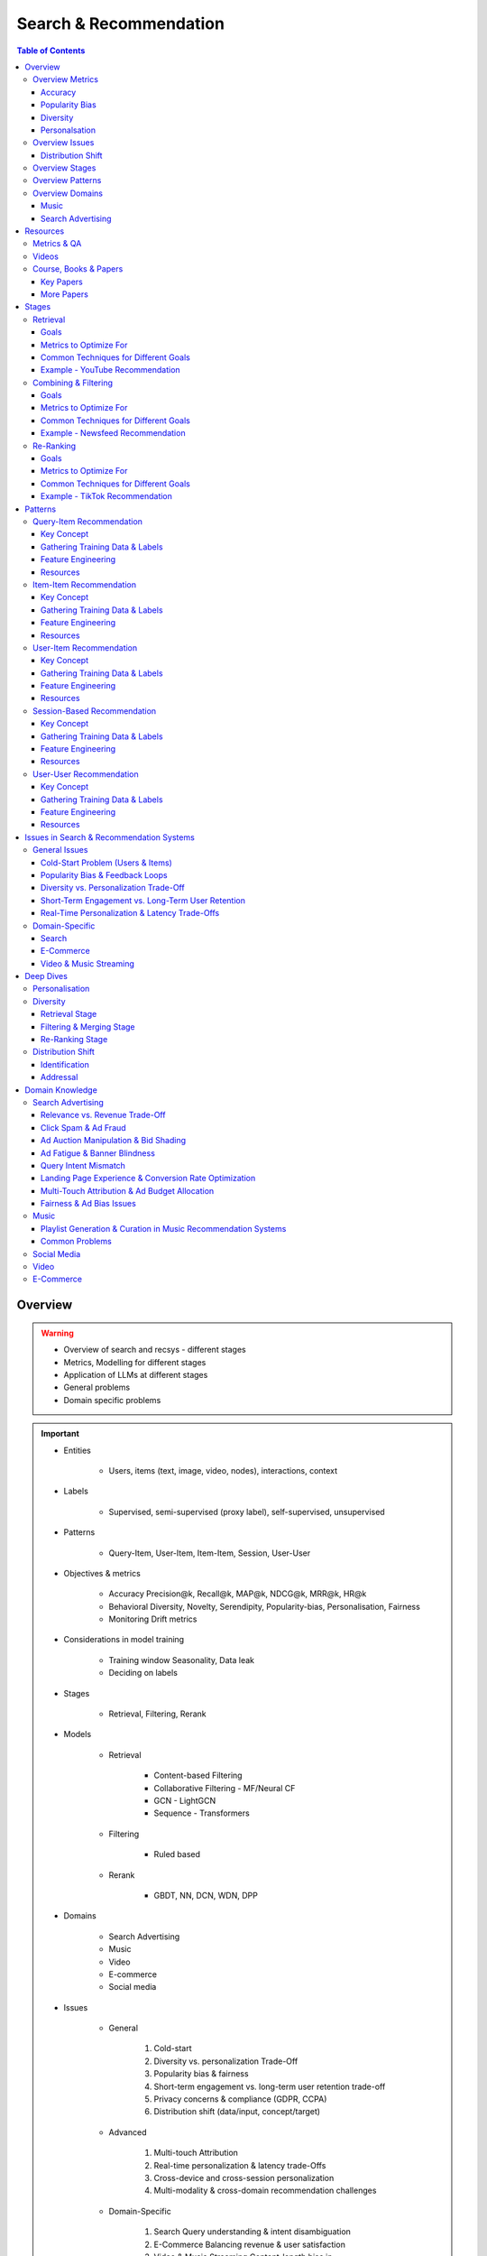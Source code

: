 ####################################################################################
Search & Recommendation
####################################################################################
.. contents:: Table of Contents
   :depth: 3
   :local:
   :backlinks: none

************************************************************************************
Overview
************************************************************************************
.. warning::

	* Overview of search and recsys - different stages
	* Metrics, Modelling for different stages
	* Application of LLMs at different stages
	* General problems
	* Domain specific problems

.. important::
	- Entities

		- Users, items (text, image, video, nodes), interactions, context
	- Labels

		- Supervised, semi-supervised (proxy label), self-supervised, unsupervised
	- Patterns

		- Query-Item, User-Item, Item-Item, Session, User-User
	- Objectives & metrics

		- Accuracy Precision@k, Recall@k, MAP@k, NDCG@k, MRR@k, HR@k
		- Behavioral Diversity, Novelty, Serendipity, Popularity-bias, Personalisation, Fairness
		- Monitoring Drift metrics
	- Considerations in model training

		- Training window Seasonality, Data leak
		- Deciding on labels
	- Stages

		- Retrieval, Filtering, Rerank
	- Models

		- Retrieval

			- Content-based Filtering
			- Collaborative Filtering - MF/Neural CF
			- GCN - LightGCN
			- Sequence - Transformers
		- Filtering

			- Ruled based
		- Rerank
		
			- GBDT, NN, DCN, WDN, DPP
	- Domains

		- Search Advertising
		- Music
		- Video
		- E-commerce
		- Social media
	- Issues

		- General

			#. Cold-start
			#. Diversity vs. personalization Trade-Off
			#. Popularity bias & fairness
			#. Short-term engagement vs. long-term user retention trade-off
			#. Privacy concerns & compliance (GDPR, CCPA)
			#. Distribution shift (data/input, concept/target)
		- Advanced

			#. Multi-touch Attribution
			#. Real-time personalization & latency trade-Offs
			#. Cross-device and cross-session personalization
			#. Multi-modality & cross-domain recommendation challenges
		- Domain-Specific

			#. Search Query understanding & intent disambiguation
			#. E-Commerce Balancing revenue & user satisfaction
			#. Video & Music Streaming Content-length bias in recommendations

Overview Metrics
====================================================================================
Accuracy
------------------------------------------------------------------------------------
.. csv-table::
	:header "Metric", "Full Name", "Formula", "Desc", "Drawback"
	:align center
	
		HR@k, Hit-rate at k, , ,
		Recall@k, Recall at k, , ,
		NDCG@k, Normalized Discounted Cumulative Gain at k, , ,

Popularity Bias
------------------------------------------------------------------------------------
.. note::
	* :math:`U` Set of all users
	* :math:`I` Set of all items
	* :math:`L_u` List of items (concatenated) impressed for user :math:`u`
	* :math:`L` All list of items (concatenated)

.. csv-table::
	:header "Metric", "Full Name", "Formula", "Note", "Drawback"
	:align center
	
		ARP, Average Recommendation Popularity, :math:`\frac{1}{|U|}\sum_{u\in U}\frac{\sum_{i\in L_u}\phi(i)}{|L_u|}`, Average CTR across users, Good (low) value doesn't indicate coverage
		Agg-Div, Aggregate Diversity, :math:`\frac{|\bigcup_{u\in U}L_u|}{|I|}`, Item Coverage, Doesn't detect skew in impression
		Gini, Gini Index, :math:`1-\frac{1}{|I|-1}\sum_{k}^{|I|}(2k-|I|-1)p(i_k|L)`, :math:`p(i_k|L)` how many times :math:`i_k` occured in `L`, Ignores user preference
		UDP, User Popularity Deviation, , ,

Diversity
------------------------------------------------------------------------------------
Personalsation
------------------------------------------------------------------------------------
Overview Issues
====================================================================================
Distribution Shift
------------------------------------------------------------------------------------
.. csv-table::
	:header "Problem", "How to Detect", "How to Fix", "Trade-Offs"
	:align center 

		Model Degradation, Performance drop (CTR; engagement), Frequent model retraining, Computationally expensive
		Popularity Mismatch, PSI; JSD; embeddings drift, Adaptive reweighting of historical data, Hard to balance long vs. short-term relevance
		Bias Reinforcement, Disparity in exposure metrics, Fairness-aware ranking, May hurt engagement
		Cold-Start for New Trends, Increase in unseen queries, Session-based personalization, Requires fast inference
		Intent Drift in Search, Increase in irrelevant search rankings, Online learning models, Real-time training is costly

Overview Stages
====================================================================================
.. csv-table::
	:header "Stage", "Goals", "Key Metrics", "Common Techniques"
	:align center

		Retrieval, Fetch diverse candidates from multiple sources, Recall@K; Coverage; Latency, Multi-tower models; ANN; User embeddings
		Combining & Filtering, Merge candidates; remove duplicates; apply business rules, Diversity; Precision@K; Fairness, Weighted merging; Min-hashing; Rule-based filtering
		Re-Ranking, Optimize order of recommendations for engagement, CTR; NDCG; Exploration Ratio, Neural Rankers; Bandits; DPP for diversity

Overview Patterns
====================================================================================
.. csv-table::
	:header "Pattern", "Traditional Approach", "LLM Augmentations"
	:align center

		Query-Item, BM25; TF-IDF; Neural Ranking, LLM-based reranking; Query expansion
		Item-Item, Co-occurrence; Similarity Matching, Semantic matching; Multimodal embeddings
		User-Item, CF; Content-Based; Deep Learning, Personalized generation; Zero-shot preferences
		Session-Based, Sequential Models; Transformers, Few-shot reasoning; Context-aware personalization
		User-User, Graph-Based; Link Prediction, Profile-text analysis; Social graph augmentation

Overview Domains
====================================================================================
#. E-commerce (Amazon, Alibaba)
#. Music (Spotify)
#. Image (Instagram)
#. Video (Netflix, Firestick, YouTube)
#. Voice (Alexa)
#. Short-video (Tiktok)
#. Food (DoorDash, UberEats)
#. Travel (AirBnB)
#. Social (Facebook, Twitter)
#. Search Advertising (Google, Bing)

Music
------------------------------------------------------------------------------------
.. csv-table::
	:header "Challenge", "Why Its Important", "Trade-Offs"
	:align center

		Personalization vs. Serendipity, Users want relevant music but also expect some new discoveries., Too much personalization  Feels repetitive. Too much exploration  Feels random.
		Repetition & Content Fatigue, Users get frustrated if the same songs appear too often., Strict anti-repetition  May exclude user favorites. Loose constraints  Risk of overplaying certain songs.
		Context & Mood Adaptation, Users listen to music differently based on mood; time; activity (workout; relaxation)., Explicit mood tagging is effective but requires manual input. Implicit context detection risks wrong assumptions.
		Balancing Popular & Niche Tracks, Highly popular songs dominate engagement; making it hard for lesser-known songs to gain exposure., Boosting niche tracks improves diversity; but may lower engagement metrics.
		Cold-Start for New Songs & Artists, Newly released songs struggle to get exposure due to lack of engagement signals., Over-boosting new music can lead to reduced user satisfaction.
		Playlist Length & Engagement Optimization, Users may not finish long playlists; leading to low engagement metrics., Shorter playlists increase completion rate; but longer ones improve session duration.

Search Advertising
------------------------------------------------------------------------------------
.. csv-table::
	:header "Issue", "Why It Matters", "Strategic Fixes", "Trade-Offs"
	:align center

		Relevance vs. Revenue, Showing high-bid but low-relevance ads hurts trust, Hybrid ranking (bid + quality), Too much relevance filtering lowers revenue
		Click Fraud & Ad Spam, Inflated clicks drain budgets, ML-based fraud detection, False positives can hurt advertisers
		Ad Auction Manipulation, AI-driven bid shading exploits system, Second-price auctions, Reduced ad revenue
		Ad Fatigue & Banner Blindness, Users ignore repetitive ads, Adaptive ad rotation, Frequent ad refreshing increases costs
		Query Intent Mismatch, Poor ad matching frustrates users, BERT-based intent detection, Over-restricting ads lowers monetization
		Landing Page Experience, High bounce rate = low conversion, Quality Score rules, Strict rules limit advertiser flexibility
		Multi-Touch Attribution, Last-click attribution undervalues early ad exposures, Shapley-based attribution, More complexity; slower optimization
		Ad Bias & Fairness, Favoring large advertisers hurts competition, Fairness-aware bidding, Less revenue from high bidders

************************************************************************************
Resources
************************************************************************************
Metrics & QA
====================================================================================
.. important::

	* [evidentlyai.com] `10 metrics to evaluate recommender and ranking systems <https://www.evidentlyai.com/ranking-metrics/evaluating-recommender-systems>`_
	* [docs.evidentlyai.com] `Ranking metrics <https://docs.evidentlyai.com/reference/all-metrics/ranking-metrics>`_
	* [arize.com] `A Quick Survey of Drift Metrics <https://arize.com/blog-course/drift/>`_
	* [github.com] `50 Fundamental Recommendation Systems Interview Questions <https://github.com/Devinterview-io/recommendation-systems-interview-questions>`_
	* [devinterview.io] `50 Recommendation Systems interview questions <https://devinterview.io/questions/machine-learning-and-data-science/recommendation-systems-interview-questions/>`_

Videos
====================================================================================
- [youtube.com] `Stanford CS224W Machine Learning w/ Graphs I 2023 I GNNs for Recommender Systems <https://www.youtube.com/watch?v=OV2VUApLUio>`_
.. note::
	- Mapped as an edge prediction problem in a bipartite graph
	- Ranking

		- Metric Recall@k (non differentiable)
		- Other metrics HR@k, nDCG
		- Differentiable Discriminative loss - binary loss (similar to cross entropy), Bayesian prediction loss (BPR)
		- Issue with binary, BPR solves the ranking problem better
		- Trick to choose neg samples
		- Not suitable for ANN
	- Collaborative filtering

		- DNN to capture user item similarity with cosine or InfoNCE loss
		- ANN friendly
		- Doesn't consider longer than 1 hop in the bipartite graph
	- GCN

		- Smoothens the embeddings by GCN layer interactions using undirected edges to enforce similar user and similar item signals
		- Neural GCN or LightGCN
		- Application similar image recommendation in Pinterest
		- Issue doesn't have contextual awareness or session/temporal awareness

Course, Books & Papers
====================================================================================
Key Papers
------------------------------------------------------------------------------------
	- BOF = Bag of features
	- NG = N-Gram
	- CM = Causal Models (autoregressive)

.. csv-table::
	:header "Tag", "Title"
	:align center

		IR;Course;Stanford,`CS 276 / LING 286 Information Retrieval and Web Search <https://web.stanford.edu/class/cs276/>`_
		IR;Book,`Introduction to Information Retrieval <https://nlp.stanford.edu/IR-book/information-retrieval-book.html>`_
		RS;Retrieval;Survey,`A Comprehensive Survey on Retrieval Methods in Recommender Systems <https://arxiv.org/pdf/2407.21022>`_
		DL;RS;Survey,`Deep Learning based Recommender System A Survey and New Perspectives <https://arxiv.org/pdf/1707.07435>`_
		RS;Retrival,`Simple but Efficient A Multi-Scenario Nearline Retrieval Framework for Recommendation on Taobao <https://arxiv.org/pdf/2408.00247v1>`_
		Two Tower;MLP,`Neural Collaborative Filtering <https://arxiv.org/abs/1708.05031>`_
		Two Tower;BOF,`StarSpace Embed All The Things! <https://arxiv.org/abs/1709.03856>`_
		Two Tower;NG+BOF,`Embedding-based Retrieval in Facebook Search <https://arxiv.org/abs/2006.11632>`_
		GCN,`Graph Convolutional Neural Networks for Web-Scale Recommender Systems <https://arxiv.org/abs/1806.01973>`_
		GCN,`LightGCN - Simplifying and Powering Graph Convolution Network for Recommendation <https://arxiv.org/abs/2002.02126>`_
		CM;Session,`Transformers4Rec Bridging the Gap between NLP and Sequential / Session-Based Recommendation <https://scontent.fblr25-1.fna.fbcdn.net/v/t39.8562-6/243129449_615285476133189_8760410510155369283_n.pdf?_nc_cat=104&ccb=1-7&_nc_sid=b8d81d&_nc_ohc=WDJcULkgkY8Q7kNvgHspPmM&_nc_zt=14&_nc_ht=scontent.fblr25-1.fna&_nc_gid=A_fmEzCPOHil7q9dPSpYsHS&oh=00_AYDCkVOnyZufYEGHEQORBbfI-blNODNIrePL4TaB8p_82A&oe=67A8FEDE>`_	
		LLM,`Collaborative Large Language Model for Recommender Systems <https://arxiv.org/abs/2311.01343>`_
		LLM,`Recommendation as Instruction Following A Large Language Model Empowered Recommendation Approach <https://arxiv.org/abs/2305.07001>`_
		Diversity;DPP,`Improving the Diversity of Top-N Recommendation via Determinantal Point Process <https://arxiv.org/abs/1709.05135v1>`_
		Diversity;DPP,`Practical Diversified Recommendations on YouTube with Determinantal Point Processes <https://jgillenw.com/cikm2018.pdf>`_
		Diversity;DPP,`Fast Greedy MAP Inference for Determinantal Point Process to Improve Recommendation Diversity <https://proceedings.neurips.cc/paper_files/paper/2018/file/dbbf603ff0e99629dda5d75b6f75f966-Paper.pdf>`_
		Diversity;Multi-Stage,`Representation Online Matters Practical End-to-End Diversification in Search and Recommender Systems <https://arxiv.org/pdf/2305.15534>`_
		Ranking;WDN,`Wide & Deep Learning for Recommender Systems <https://arxiv.org/abs/1606.07792>`_
		Ranking;DCN,`DCN V2 Improved Deep & Cross Network and Practical Lessons for Web-scale Learning to Rank Systems <https://arxiv.org/abs/2008.13535>`_
		Fairness,`Fairness in Ranking Part II Learning-to-Rank and Recommender Systems <https://dl.acm.org/doi/pdf/10.1145/3533380>`_
		Fairness,`Fairness Definitions Explained <https://fairware.cs.umass.edu/papers/Verma.pdf>`_

More Papers
------------------------------------------------------------------------------------
.. csv-table::
	:header "Year", "Title"
	:align center

		2001,Item-Based Collaborative Filtering Recommendation Algorithms – Sarwar et al.
		2003,Amazon.com Recommendations Item-to-Item Collaborative Filtering – Linden et al.
		2007,Link Prediction Approaches and Applications – Liben-Nowell et al.
		2008,An Introduction to Information Retrieval – Manning et al.
		2009,BM25 and Beyond – Robertson et al.
		2009,Matrix Factorization Techniques for Recommender Systems – Koren et al.
		2010,Who to Follow Recommending People in Social Networks – Twitter Research
		2014,DeepWalk Online Learning of Social Representations – Perozzi et al.
		2015,Learning Deep Representations for Content-Based Recommendation – Wang et al.
		2015,Netflix Recommendations Beyond the 5 Stars – Gomez-Uribe et al.
		2016,Deep Neural Networks for YouTube Recommendations – Covington et al.
		2016,Wide & Deep Learning for Recommender Systems – Cheng et al.
		2016,Session-Based Recommendations with Recurrent Neural Networks – Hidasi et al.
		2017,DeepRank A New Deep Architecture for Relevance Ranking in Information Retrieval – Pang et al.
		2017,Neural Collaborative Filtering – He et al.
		2017,A Guide to Neural Collaborative Filtering – He et al.
		2018,BERT Pre-training of Deep Bidirectional Transformers for Language Understanding – Devlin et al.
		2018,PinSage Graph Convolutional Neural Networks for Web-Scale Recommender Systems – Ying et al.
		2018,Neural Architecture for Session-Based Recommendations – Tang & Wang
		2018,SASRec Self-Attentive Sequential Recommendation – Kang & McAuley
		2018,Graph Convolutional Neural Networks for Web-Scale Recommender Systems – Ying et al.
		2019,Deep Learning Based Recommender System A Survey and New Perspectives – Zhang et al.
		2019,Session-Based Recommendation with Graph Neural Networks – Wu et al.
		2019,Next Item Recommendation with Self-Attention – Sun et al.
		2019,BERT4Rec Sequential Recommendation with Bidirectional Encoder Representations – Sun et al.
		2020,Dense Passage Retrieval for Open-Domain Question Answering – Karpukhin et al.
		2020,ColBERT Efficient and Effective Passage Search via Contextualized Late Interaction Over BERT – Khattab et al.
		2020,T5 for Information Retrieval – Nogueira et al.
		2021,CLIP Learning Transferable Visual Models from Natural Language Supervision – Radford et al.
		2021,Transformers4Rec Bridging the Gap Between NLP and Sequential Recommendation – De Souza et al.
		2021,Graph Neural Networks A Review of Methods and Applications – Wu et al.
		2021,Next-Item Prediction Using Pretrained Language Models – Sun et al.
		2022,Unified Vision-Language Pretraining for E-Commerce Recommendations – Wang et al.
		2022,Contextual Item Recommendation with Pretrained LLMs – Li et al.
		2023,InstructGPT for Information Retrieval – Ouyang et al.
		2023,GPT-4 for Web Search Augmentation – Bender et al.
		2023,CLIP-Recommend Multimodal Learning for E-Commerce Recommendations – Xu et al.
		2023,Semantic-Aware Item Matching with Large Language Models – Chen et al.
		2023,GPT4Rec A Generative Framework for Personalized Recommendation – Wang et al.
		2023,LLM-based Collaborative Filtering Enhancing Recommendations with Large Language Models – Liu et al.
		2023,LLM-Powered Dynamic Personalized Recommendations – Guo et al.
		2023,Real-Time Recommendation with Large Language Models – Zhang et al.
		2023,Graph Neural Networks Meet Large Language Models A Survey – Wu et al.
		2023,LLM-powered Social Graph Completion for Friend Recommendations – Huang et al.
		2023,LLM-Augmented Node Classification in Social Networks – Zhang et al.

************************************************************************************
Stages
************************************************************************************
A large-scale recommendation system consists of multiple stages designed to efficiently retrieve, filter, and rank items to maximize user engagement and satisfaction. The three primary stages are Retrieval, Combining & Filtering, and Re-Ranking. 

Retrieval 
====================================================================================
(Fetching an initial candidate pool from multiple sources) 

Goals 
------------------------------------------------------------------------------------
	- Reduce a large item pool (millions of candidates) to a manageable number (thousands). 
	- Retrieve diverse candidates from multiple sources that might be relevant to the user. 
	- Balance long-term preferences vs. short-term intent. 

Metrics to Optimize For 
------------------------------------------------------------------------------------
	- Recall@K – How many relevant items are in the top-K retrieved items? 
	- Coverage – Ensuring diversity by retrieving from multiple pools. 
	- Latency – Efficient retrieval in milliseconds at large scales. 

Common Techniques for Different Goals 
------------------------------------------------------------------------------------
.. csv-table::
	:header "Goal", "Techniques"
	:align center

		Heterogeneous Candidate Retrieval, Multi-tower models; Hybrid retrieval (Collaborative Filtering + Content-Based)
		Personalization, User embeddings (e.g.; Two-Tower models; Matrix Factorization)
		Exploration & Freshness, Real-time embeddings; Bandit-based exploration
		Scalability & Efficiency, Approximate Nearest Neighbors (ANN); FAISS; HNSW
		Cold-Start Handling, Content-based retrieval (TF-IDF; BERT); Popularity-based heuristics

Example - YouTube Recommendation 
------------------------------------------------------------------------------------
	- Candidate pools Watched videos, partially watched videos, topic-based videos, demographically popular videos, newly uploaded videos, videos from followed channels. 
	- Techniques used Two-Tower model for retrieval, Approximate Nearest Neighbors (ANN) for fast lookup. 

Combining & Filtering 
====================================================================================
(Merging retrieved candidates from different sources and removing low-quality items) 

Goals 
------------------------------------------------------------------------------------
	- Merge multiple retrieved pools and assign confidence scores to each source. 
	- Filter out irrelevant, duplicate, or low-quality candidates. 
	- Apply business rules (e.g., compliance filtering, removing expired content). 

Metrics to Optimize For 
------------------------------------------------------------------------------------
	- Diversity – Ensuring different content types are represented. 
	- Precision@K – How many retrieved items are actually relevant? 
	- Fairness & Representation – Avoiding over-exposure of popular items. 
	- Latency – Keeping the filtering process efficient. 

Common Techniques for Different Goals 
------------------------------------------------------------------------------------
.. csv-table::
	:header "Goal", "Techniques"
	:align center

		Merging Multiple Candidate Pools, Weighted aggregation based on confidence scores
		Duplicate Removal, Min-hashing; Jaccard similarity; clustering-based deduplication
		Quality Filtering, Heuristic filters; Rule-based filters; Adversarial detection
		Business Constraints, Compliance rules (e.g.; sensitive content removal); Content freshness checks
		Balancing Diversity, Re-weighting based on underrepresented categories
		Scaling Up, Streaming pipelines (Kafka; Flink); Pre-filtering with Bloom Filters

Example - Newsfeed Recommendation 
------------------------------------------------------------------------------------
	- Candidate sources Text posts, image posts, video posts. 
	- Filtering techniques Removing duplicate posts, blocking low-quality content, filtering based on engagement thresholds. 

Re-Ranking 
====================================================================================
(Final ranking of candidates based on personalization, diversity, and explore-exploit trade-offs) 

Goals 
------------------------------------------------------------------------------------
	- Optimize the order of candidates to maximize engagement. 
	- Balance personalization with exploration (ensuring new content gets surfaced). 
	- Ensure fairness and representation (avoid showing only highly popular items). 

Metrics to Optimize For 
------------------------------------------------------------------------------------
	- CTR (Click-Through Rate) – Measures immediate engagement. 
	- NDCG (Normalized Discounted Cumulative Gain) – Measures ranking quality. 
	- Exploration Ratio – Tracks new content shown to users. 
	- Long-Term Engagement – Measures retention and repeat interactions. 

Common Techniques for Different Goals 
------------------------------------------------------------------------------------
.. csv-table::
	:header "Goal", "Techniques"
	:align center

		Personalized Ranking, Neural Ranking Models (e.g.; DeepFM; Wide & Deep; Transformer-based rankers)
		Diversity Promotion, Determinantal Point Processes (DPP); Re-ranking by category
		Explore-Exploit Balance, Multi-Armed Bandits (Thompson Sampling; UCB); Randomized Ranking
		Handling Highly Popular Items, Popularity dampening; Re-ranking with popularity decay
		Fairness & Representation, Re-weighting models; Exposure-aware ranking
		Fast Re-Ranking, Tree-based models (GBDT); LightGBM; XGBoost

Example - TikTok Recommendation 
------------------------------------------------------------------------------------
	- Challenges Need to mix trending videos, personalized content, and fresh videos. 
	- Techniques used Transformer-based ranking, popularity dampening, diversity-based re-ranking. 

************************************************************************************
Patterns
************************************************************************************
Query-Item Recommendation 
====================================================================================
- Search systems
- text-to-item search
- image-to-item search
- query expansion techniques

Key Concept 
------------------------------------------------------------------------------------
- Query-item recommendation is the foundation of search systems, where a user provides a query (text, image, voice, etc.), and the system retrieves the most relevant items. Unlike standard recommendations, search is explicit—users express intent directly. 
- Common approaches

	- Lexical Matching (TF-IDF, BM25, keyword-based retrieval) 
	- Semantic Matching (Word embeddings, Transformer models like BERT, CLIP for vision-text matching) 
	- Hybrid Search (Combining lexical and semantic search, e.g., BM25 + embeddings) 
	- Learning-to-Rank (LTR) models optimizing ranking performance based on user interactions) 
	- Multimodal Search (Image-to-text retrieval, video search, voice search, etc.) 
- LLM Applications

	- LLMs enhance ranking via reranking models (ColBERT, T5-based retrieval). 
	- Can be used for query expansion, understanding user intent, and handling ambiguous queries. 
	- Example use case Google Search, AI-driven Q&A search (Perplexity AI). 

Gathering Training Data & Labels 
------------------------------------------------------------------------------------
#. Supervised Learning 

	- Label Binary (clicked vs. not clicked) or relevance score (explicit ratings, dwell time). 
	- Data sources Search logs, query-click data, user feedback (thumbs up/down). 
	- Challenges Noisy labels (e.g., clicks may not always indicate relevance). 
#. Semi-Supervised Learning 

	- Use query expansion techniques (e.g., weak supervision from similar queries). 
	- Leverage pseudo-labeling (e.g., use a weaker ranker to generate labels). 
#. Self-Supervised Learning 

	- Contrastive learning (e.g., train embeddings by pulling query and relevant items closer). 
	- Masked query prediction (e.g., predicting missing words in search queries). 

Feature Engineering 
------------------------------------------------------------------------------------
- Query Features Term frequency, query length, part-of-speech tagging. 
- Item Features Title, description, category, metadata, embeddings. 
- Interaction Features Click history, query-to-item dwell time, CTR. 
- Contextual Features Time of query, device type, user history. 
- Embedding-Based Features Pretrained word embeddings (Word2Vec, FastText, BERT embeddings). 

Resources
------------------------------------------------------------------------------------
#. Traditional Information Retrieval 

	- "An Introduction to Information Retrieval" – Manning et al. (2008) 
	- "BM25 and Beyond" – Robertson et al. (2009) 
#. Neural Ranking Models 

	- "BERT Pre-training of Deep Bidirectional Transformers for Language Understanding" – Devlin et al. (2018) 
	- "Dense Passage Retrieval for Open-Domain Question Answering" – Karpukhin et al. (2020) 
#. Multimodal & Deep Learning-Based Search 

	- "CLIP Learning Transferable Visual Models from Natural Language Supervision" – Radford et al. (2021) 
	- "DeepRank A New Deep Architecture for Relevance Ranking in Information Retrieval" – Pang et al. (2017) 
#. LLM-Based Search Ranking 

	- "ColBERT Efficient and Effective Passage Search via Contextualized Late Interaction Over BERT" – Khattab et al. (2020) 
	- "T5 for Information Retrieval" – Nogueira et al. (2020) 
#. LLM-Augmented Search 

	- "InstructGPT for Information Retrieval" – Ouyang et al. (2023) 
	- "GPT-4 for Web Search Augmentation" – Bender et al. (2023) 

Item-Item Recommendation 
====================================================================================
- Similar Products
- Related Videos
- "Customers Who Bought This Also Bought"

Key Concept 
------------------------------------------------------------------------------------
- Item-item recommendation focuses on suggesting similar items based on user interactions. This is widely used in e-commerce, streaming platforms, and content discovery systems. 

	- Typically modeled as an item simi-larity problem. 
	- Unlike user-item recommendation, the goal is to find related items rather than predicting a user’s preferences. 
- Common approaches

	- Item-Based Collaborative Filtering (Similarity between item interaction histories) 
	- Content-Based Filtering (Similarity using item attributes like text, image, category) 
	- Graph-Based Approaches (Item-item similarity using co-purchase graphs) 
	- Deep Learning Methods (Representation learning, embeddings) 
	- Hybrid Methods (Combining multiple approaches) 
- LLM Applications

	- LLMs improve semantic similarity scoring, identifying nuanced item relationships.
	- Multimodal LLMs (e.g., CLIP) combine text, images, and metadata to enhance recommendations.
	- Example use case E-commerce (Amazon's “similar items”), content platforms (Netflix’s related videos).

Gathering Training Data & Labels 
------------------------------------------------------------------------------------
#. Supervised Learning 

	- Label Binary (1 = two items are similar, 0 = not similar). 
	- Data sources Co-purchase data, co-click data, content similarity. 
	- Challenges Defining meaningful similarity when explicit labels don’t exist. 
#. Semi-Supervised Learning 

	- Clustering similar items based on embeddings or co-occurrence. 
	- Weak supervision from user-generated tags, reviews. 
#. Self-Supervised Learning 

	- Contrastive learning (e.g., learning embeddings by pushing dissimilar items apart). 
	- Masked item prediction (e.g., predicting missing related items in a session). 

Feature Engineering 
------------------------------------------------------------------------------------
- Item Features Category, brand, price, textual description, images. 
- Interaction Features Co-purchase counts, view sequences, co-engagement. 
- Graph Features Item co-occurrence in user sessions, citation networks. 
- Embedding-Based Features Learned latent item representations. 
- Contextual Features Time decay (trending vs. evergreen items).  

Resources
------------------------------------------------------------------------------------
#. Collaborative Filtering-Based Approaches 

	- "Item-Based Collaborative Filtering Recommendation Algorithms" – Sarwar et al. (2001) 
	- "Matrix Factorization Techniques for Recommender Systems" – Koren et al. (2009) 
#. Content-Based Approaches 

	- "Learning Deep Representations for Content-Based Recommendation" – Wang et al. (2015) 
	- "Deep Learning Based Recommender System A Survey and New Perspectives" – Zhang et al. (2019) 
#. Graph-Based & Hybrid Approaches 

	- "Amazon.com Recommendations Item-to-Item Collaborative Filtering" – Linden et al. (2003) 
	- "PinSage Graph Convolutional Neural Networks for Web-Scale Recommender Systems" – Ying et al. (2018) 
#. Multimodal LLMs for Recommendation 

	- "CLIP-Recommend Multimodal Learning for E-Commerce Recommendations" – Xu et al. (2023) 
	- "Unified Vision-Language Pretraining for E-Commerce Recommendations" – Wang et al. (2022) 
#. Semantic Similarity Using LLMs 

	- "Semantic-Aware Item Matching with Large Language Models" – Chen et al. (2023) 
	- "Contextual Item Recommendation with Pretrained LLMs" – Li et al. (2022) 

User-Item Recommendation 
====================================================================================
- Homepage recommendations
- product recommendations
- videos you might like, etc

Key Concept 
------------------------------------------------------------------------------------
- User-item recommendation focuses on predicting a user's preference for an item based on historical interactions. This can be framed as 

	- Explicit feedback (e.g., ratings, thumbs up/down) 
	- Implicit feedback (e.g., clicks, watch time, purchases) 
- Common approaches

	- Collaborative Filtering (CF) (Matrix Factorization, Neural CF) 
	- Content-Based Filtering (Feature-based models) 
	- Hybrid Models (Combining CF and content-based methods) 
	- Deep Learning Approaches (Neural networks, Transformers) 
- LLM Applications

	- LLMs enhance this by learning richer user and item embeddings, capturing nuanced interactions. 
	- LLMs can generate user preferences dynamically via zero-shot/few-shot learning, improving personalization. 
	- Example use case Personalized product descriptions, interactive recommendation assistants. 

Gathering Training Data & Labels 
------------------------------------------------------------------------------------
#. Supervised Learning 

	- Label binary (clicked/not clicked, purchased/not purchased) or continuous (watch time, rating). 
	- Data sources user interactions, purchase logs, watch history. 
	- Challenges Class imbalance (many more non-clicked items than clicked ones). 
#. Semi-Supervised Learning 

	- Use self-training (pseudo-labeling) to expand labeled data. 
	- Graph-based methods to propagate labels across similar users/items. 
#. Self-Supervised Learning 

	- Contrastive learning (e.g., SimCLR, BERT-style masked item prediction). 
	- Learning representations via session-based modeling (e.g., predicting the next item a user interacts with). 

Feature Engineering 
------------------------------------------------------------------------------------
- User Features Past interactions, demographics, engagement signals. 
- Item Features Category, text/image embeddings, historical engagement. 
- Cross Features User-item interactions (e.g., user’s affinity to a category). 
- Contextual Features Time of day, device, location. 
- Embedding-based Features Learned latent factors from models like Word2Vec for items/users. 

Resources
------------------------------------------------------------------------------------
#. Collaborative Filtering 

	- "Matrix Factorization Techniques for Recommender Systems" – Koren et al. (2009) 
	- "Neural Collaborative Filtering" – He et al. (2017) 
#. Deep Learning Approaches 

	- "Deep Neural Networks for YouTube Recommendations" – Covington et al. (2016) 
	- "Wide & Deep Learning for Recommender Systems" – Cheng et al. (2016) 
#. Hybrid and Production Systems 

	- "Netflix Recommendations Beyond the 5 Stars" – Gomez-Uribe et al. (2015) 
#. Transformer-Based RecSys 

	- "BERT4Rec Sequential Recommendation with Bidirectional Encoder Representations" – Sun et al. (2019) 
	- "SASRec Self-Attentive Sequential Recommendation" – Kang & McAuley (2018) 
#. LLM-powered Recommendation 

	- "GPT4Rec A Generative Framework for Personalized Recommendation" – Wang et al. (2023) 
	- "LLM-based Collaborative Filtering Enhancing Recommendations with Large Language Models" – Liu et al. (2023) 

Session-Based Recommendation 
====================================================================================
- Personalized recommendations based on recent user actions
- short-term intent modeling
- sequential recommendations

Key Concept 
------------------------------------------------------------------------------------
- Session-based recommendation focuses on predicting the next relevant item for a user based on their recent interactions, rather than long-term historical data. This is useful when 

	- Users don’t have extensive histories (e.g., guest users). 
	- Preferences shift dynamically (e.g., browsing sessions in e-commerce). 
	- Recent behavior is more indicative of intent than long-term history. 
- Common approaches

	- Rule-Based Methods (Most popular, trending, or recently viewed items) 
	- Markov Chains & Sequential Models (Predicting next item based on state transitions) 
	- Recurrent Neural Networks (RNNs, GRUs, LSTMs) (Capturing sequential dependencies) 
	- Graph-Based Approaches (Session-based Graph Neural Networks) 
	- Transformer-Based Models (Attention-based architectures for session modeling) 
- LLM Applications

	- Traditional methods use sequential models (RNNs, GRUs, Transformers) to predict next-item interactions. 
	- LLMs enhance session modeling by leveraging sequential reasoning and contextual awareness. 
	- Few-shot prompting allows LLMs to infer session preferences without explicit training. 
	- Example use case Dynamic content feeds (TikTok), real-time recommendations (Spotify session playlists). 

Gathering Training Data & Labels 
------------------------------------------------------------------------------------
#. Supervised Learning 

	- Label Next item in sequence (e.g., clicked/purchased item). 
	- Data sources User sessions, browsing logs, cart abandonment data. 
	- Challenges Short sessions make training harder; sparse interaction data. 
#. Semi-Supervised Learning 

	- Use self-supervised tasks like predicting masked interactions. 
	- Graph-based node propagation to learn session similarities. 
#. Self-Supervised Learning 

	- Contrastive learning (e.g., predict next item from different user sessions). 
	- Next-click prediction using masked sequence modeling (BERT-style). 

Feature Engineering 
------------------------------------------------------------------------------------
- Session Features Time spent, number of items viewed, recency of last interaction. 
- Item Features Product category, textual embeddings, popularity trends. 
- Sequence Features Click sequences, time gaps between interactions. 
- Contextual Features Device type, time of day, geographical location. 
- Embedding-Based Features Pretrained session embeddings (e.g., Word2Vec-like for items). 

Resources
------------------------------------------------------------------------------------
#. Traditional Approaches & Sequential Models 

	- "Session-Based Recommendations with Recurrent Neural Networks" – Hidasi et al. (2016) 
	- "Neural Architecture for Session-Based Recommendations" – Tang & Wang (2018) 
#. Graph-Based Methods 

	- "Session-Based Recommendation with Graph Neural Networks" – Wu et al. (2019) 
	- "Next Item Recommendation with Self-Attention" – Sun et al. (2019) 
#. Transformer-Based Methods 

	- "SASRec Self-Attentive Sequential Recommendation" – Kang & McAuley (2018) 
	- "BERT4Rec Sequential Recommendation with Bidirectional Encoder Representations" – Sun et al. (2019) 
#. LLM-Driven Dynamic Recommendation 

	- "LLM-Powered Dynamic Personalized Recommendations" – Guo et al. (2023) 
	- "Next-Item Prediction Using Pretrained Language Models" – Sun et al. (2021) 
	- "Real-Time Recommendation with Large Language Models" – Zhang et al. (2023) 

User-User Recommendation 
====================================================================================
- People You May Know
- Friend Suggestions
- Follower Recommendations

Key Concept 
------------------------------------------------------------------------------------
- User-user recommendation focuses on predicting connections between users based on their behavior, interests, or existing social networks.

	#. Typically modeled as a link prediction problem in graphs. 
	#. Used for social networks, professional connections, or matchmaking systems. 
- Common approaches

	#. Collaborative Filtering (User-Based CF) 
	#. Graph-Based Approaches (Graph Neural Networks, PageRank, Node2Vec, etc.) 
	#. Feature-Based Matching (Demographic and behavior similarity) 
	#. Hybrid Approaches (Graph + CF + Deep Learning) 
- LLM Applications

	- Typically modeled as a graph-based link prediction problem, where users are nodes. 
	- LLMs can enhance user similarity computations by processing richer profile texts (e.g., bios, chat history). 
	- Social connections can be inferred by analyzing natural language data, rather than relying solely on structural graph features. 
	- Example use case Professional networking (LinkedIn), AI-assisted friend suggestions. 

Gathering Training Data & Labels 
------------------------------------------------------------------------------------
#. Supervised Learning 

	- Label Binary (1 = connection exists, 0 = no connection). 
	- Data sources Friendship graphs, follow/unfollow actions, mutual interests. 
	- Challenges Highly imbalanced data (most user pairs are not connected). 

#. Semi-Supervised Learning 

	- Graph-based label propagation (e.g., predicting missing edges in a user graph). 
	- Use unlabeled users with weak supervision from social structures. 

#. Self-Supervised Learning 

	- Contrastive learning (e.g., learning embeddings where connected users are closer in vector space). 
	- Masked edge prediction (e.g., hide some connections and train the model to reconstruct them). 

Feature Engineering 
------------------------------------------------------------------------------------
- User Features Profile attributes (age, location, industry, interests). 
- Graph Features Common neighbors, Jaccard similarity, Adamic-Adar score. 
- Interaction Features Message frequency, engagement level. 
- Embedding-Based Features Node2Vec or GNN-based embeddings. 
- Contextual Features Activity time, shared communities.

Resources
------------------------------------------------------------------------------------
#. Collaborative Filtering-Based Approaches 

	- "Item-Based Collaborative Filtering Recommendation Algorithms" – Sarwar et al. (2001) 
	- "A Guide to Neural Collaborative Filtering" – He et al. (2017) 
#. Graph-Based Approaches 

	- "DeepWalk Online Learning of Social Representations" – Perozzi et al. (2014) 
	- "Graph Convolutional Neural Networks for Web-Scale Recommender Systems" – Ying et al. (2018) 
	- "Graph Neural Networks A Review of Methods and Applications" – Wu et al. (2021) 
#. Hybrid and Large-Scale User-User Recommendation 

	- "Link Prediction Approaches and Applications" – Liben-Nowell et al. (2007) 
	- "Who to Follow Recommending People in Social Networks" – Twitter Research (2010) 
#. Graph-Based LLMs 

	- "Graph Neural Networks Meet Large Language Models A Survey" – Wu et al. (2023) 
	- "LLM-powered Social Graph Completion for Friend Recommendations" – Huang et al. (2023) 
#. Hybrid Graph and LLMs 

	- "LLM-Augmented Node Classification in Social Networks" – Zhang et al. (2023) 
	- "Graph Convolutional Neural Networks for Web-Scale Recommender Systems" – Ying et al. (2018)  

************************************************************************************
Issues in Search & Recommendation Systems
************************************************************************************
General Issues
====================================================================================
Cold-Start Problem (Users & Items) 
------------------------------------------------------------------------------------
- Why It Matters 

	- New users No interaction history makes personalization difficult. 
	- New items Struggle to get exposure due to lack of engagement signals. 

- Strategic Solutions & Trade-Offs 

	- Content-Based Methods (Text embeddings, Image/Video features) → Good for new items, but lacks user personalization. 
	- Demographic-Based Recommendations (Cluster similar users) → Generalizes well but risks oversimplification. 
	- Randomized Exploration (Show new items randomly) → Increases fairness but can reduce CTR. 

- Domain-Specific Notes 

	- E-commerce (Amazon, Etsy) → Cold-start for new sellers & niche products. 
	- Video Streaming (Netflix, YouTube) → Cold-start for newly released content. 

Popularity Bias & Feedback Loops
------------------------------------------------------------------------------------
- Why It Matters 

	- Over-recommending already popular items creates a "rich-get-richer" effect affecting fairness, novelty.
	- Reinforces biases in user engagement, making it harder to surface niche or novel content.

- Common Approaches:
	- Changing objective

		- ReGularization (RG)

			- [depaul.edu] `Controlling Popularity Bias in Learning to Rank Recommendation <https://scds.cdm.depaul.edu/wp-content/uploads/2017/05/SOCRS_2017_paper_5.pdf>`_
			- Controls the ratio of popular and less popular items via a regularizer added to the objective function
			- Penalizes lists that contain only one group of items and hence attempting to reduce the concentration on popular items
		- Discrepancy Minimization (DM)

			- [cmu.edu] `Post Processing Recommender Systems for Diversity <https://www.contrib.andrew.cmu.edu/~ravi/kdd17.pdf>`_
			- Optimizes for aggregate diversity
			- Define a target distribution of item exposure as a constraint for the objective function
			- Goal is therefore to minimize the discrepancy of the recommendation frequency for each item and the target distribution
		- FA*IR (FS)

			- [arxiv.org] `FA*IR A Fair Top-k Ranking Algorithm <https://arxiv.org/abs/1706.06368>`_
			- Creates queues of protected (long-tail) and unprotected (head) items so that protected items get more exposure
		- Personalized Long-tail Promotion (XQ)

			- [arxiv.org] `Managing Popularity Bias in Recommender Systems with Personalized Re-ranking <https://arxiv.org/abs/1901.07555>`_
			- Query result diversification
			 -The objective for a final recommendation list is a balanced ratio of popular and less popular (long-tail) items.
		- Calibrated Popularity (CP)

			- [arxiv.org] `User-centered Evaluation of Popularity Bias in Recommender Systems - Abdollahpouri et. al <https://arxiv.org/pdf/2103.06364>`_
			- Takes user's affinity towards popular, diverse and niche contents into account
	- Randomisation

		- Contextual Bandits
	- Position debiasing
- Domain-Specific Notes:

	- Social Media (TikTok, Twitter, Facebook) Celebrity overexposure (e.g., verified users dominating feeds). 
	- News Aggregators (Google News, Apple News) Same sources getting recommended (e.g., mainstream news over independent journalism). 

Diversity vs. Personalization Trade-Off 
------------------------------------------------------------------------------------
- Resources:

	- [engineering.fb.com] `On the value of diversified recommendations <https://engineering.fb.com/2020/12/17/ml-applications/diversified-recommendations/>`_
- Why It Matters:

	- Highly personalized feeds reinforce user preferences, limiting exposure to new content.
	- Leads to boredom of users in long-term which might reduce retention rate.
	- Users may get stuck in content silos (e.g., political polarization, filter bubbles).

- Understanding the issue:
	
	- Theoretical framework
	
		- Personalization
			- Polya process
			- self reinforcement
			- pros short term gains
			- cons leads to boredom and retention
		- Balancing
			- balancing process
			- Negative reinforcement
			- Pros doesn't lead to boredom
			- Cons affects short term gains
	- Complexities in real world personal preferences

		- Multidimensional (dark comedy = dark thriller + general comedy)
		- Soft (30% affinity towards comedy, 90% affinity towards sports)
		- Contextual (mood, time of day, current trends)
		- Dynamic (evolves over time)

- Heuristics on diversifying recommendation:

	- Author level diversity -> strafification -> pick candidates from different authors
	- Media type diversity -> applicable for multimedia platforms -> intermix modality
	- Semantic diversity -> content understanding system -> classify user's affinity to topics -> sample across topics
	- Explore similar semantic nodes -> knowledge tree/graph

		- Explore parents, siblings, children of topics
		- Explore long tail for niche topics
		- Explore items that covers multiple topics
	- Maintain separate pool for short-term and long-term preferences
	- Utilize explore-exploit framework -> eps-greedy, ucb, thompson sampling
	- Prioritize behavioural metrics as much as accuracy metrics
	- Priotitize explicit negative feedbacks from users

- Strategic Solutions & Trade-Offs 

	- Diversity-Promoting Re-Ranking (DPP, Exploration Buffers) -> Reduces filter bubbles but may decrease engagement. 
	- Diversity-Constrained Search (Re-weighting ranking models) -> Promotes varied content but risks reducing precision. 
	- Hybrid User-Item Graphs (Graph Neural Networks for diversification) -> Balances exploration but requires expensive training. 

- Domain-Specific Notes 

	- Social Media (Facebook, Twitter, YouTube) -> Political echo chambers & misinformation bubbles. 
	- E-commerce (Amazon, Etsy, Zalando) -> Users seeing only one type of product repeatedly.

Short-Term Engagement vs. Long-Term User Retention 
------------------------------------------------------------------------------------
- Why It Matters 

	- Systems often optimize for immediate engagement (CTR, watch time, purchases), which can lead to addictive behaviors or content fatigue.
	- Over-exploitation of "sticky content" (clickbait, sensationalism, autoplay loops) may reduce long-term satisfaction.

- Strategic Solutions & Trade-Offs:

	- Multi-Objective Optimization (CTR + Long-Term Retention) -> Complex to balance but essential for sustainability.
	- Delayed Reward Models (Reinforcement Learning) -> Great for long-term user retention but slow learning process.
	- Personalization Decay (Balancing Freshness vs. Relevance) -> Introduces diverse content but can feel random to users.

- Domain-Specific Notes:

	- YouTube, TikTok, Instagram -> Prioritizing sensational viral content over educational material.
	- E-Commerce (Amazon, Alibaba) -> Short-term discounts vs. long-term brand loyalty.

Real-Time Personalization & Latency Trade-Offs 
------------------------------------------------------------------------------------
- Why It Matters 

	- Personalized recommendations require real-time feature updates and low-latency inference. 
	- Search relevance depends on immediate context (e.g., location, time of day, trending topics). 

- Strategic Solutions & Trade-Offs 

	- Precomputed User Embeddings (FAISS, HNSW, Vector DBs) → Speeds up search but sacrifices personalization flexibility. 
	- Edge AI for On-Device Personalization → Reduces latency but increases computational costs. 
	- Session-Based Recommendation Models (Transformers for Session-Based Context) → Great for short-term personalization but expensive for large user bases. 

- Domain-Specific Notes 

	- E-Commerce (Amazon, Walmart, Shopee) → Latency constraints for "similar item" recommendations. 
	- Search Engines (Google, Bing, Baidu) → Needing real-time personalization without slowing down results. 

Domain-Specific
====================================================================================
Search
------------------------------------------------------------------------------------ 
- Query Understanding & Intent Disambiguation

	- Users enter ambiguous or vague queries, requiring intent inference. 
	- Example Searching for “apple” – Is it a fruit, a company, or a music service? 
	- Solutions & Trade-Offs 

		- LLM-Powered Query Rewriting (T5, GPT) → Improves relevance but risks over-modifying queries. 
		- Session-Aware Query Expansion → Helps disambiguation but increases computational cost. 

E-Commerce
------------------------------------------------------------------------------------
- Balancing Revenue & User Satisfaction 

	- Revenue-driven recommendations (sponsored ads, promoted products) vs. organic recommendations. 
	- Example Amazon mixing sponsored and personalized search results. 
	- Solutions & Trade-Offs 

		- Hybrid Models (Re-ranking with Fairness Constraints) → Balances organic vs. paid but hard to tune for revenue goals. 
		- Trust-Based Ranking (Reducing deceptive sellers, fake reviews) → Improves satisfaction but may lower short-term sales. 

Video & Music Streaming
------------------------------------------------------------------------------------
- Content-Length Bias in Recommendations 

	- Recommendation models often favor shorter videos (TikTok, YouTube Shorts) over long-form content. 
	- Example YouTube’s watch-time optimization may prioritize clickbaity short videos over educational content. 
	- Solutions & Trade-Offs 

		- Normalized Engagement Metrics (Watch Percentage vs. Watch Time) → Improves long-form content exposure but may reduce video diversity. 
		- Hybrid-Length Recommendations (Mixing Shorts & Full Videos) → Enhances variety but harder to rank effectively.

************************************************************************************
Deep Dives
************************************************************************************
Personalisation
====================================================================================

Diversity
====================================================================================
.. important::
	- Music & video platforms (Spotify, YouTube, TikTok) use DPP and Bandits to introduce diverse content.
	- E-commerce (Amazon, Etsy) balances popularity-based downsampling with weighted re-ranking.
	- Newsfeeds (Google News, Facebook, Twitter) use category-sensitive filtering to prevent echo chambers.

- Goal

	- improving user engagement
	- avoiding filter bubbles
	- preventing over-reliance on popular content.
- Metric

	- TODO

- LLMs for Diversity in Recommendations

	.. note::	
		- YouTube - Uses LLMs for multi-modal retrieval (text, video, audio). 
		- Spotify - Uses LLMs for playlist diversification and exploration-based re-ranking. 
		- Netflix - Uses GPT-like models for diverse genre-based recommendations. 
		- Google Search & News - Uses BERT-based fairness filters for diverse search results. 

- Technique Summary

	.. csv-table::
		:header "Technique", "Stage", "Pros", "Cons"
		:align center

			Multi-Pool Retrieval, Retrieval, High diversity; multiple candidate sources, Computationally expensive
			Popularity-Based Downsampling, Retrieval, Prevents over-recommendation of trending items, May reduce engagement
			Minimum-Item Representation Heuristics, Filtering, Ensures fairness across categories, Might reduce personalization
			Category-Sensitive Filtering, Filtering, Adapts to user preferences dynamically, High computation cost
			Determinantal Point Processes (DPP), Re-Ranking, Mathematical diversity control, Computationally expensive
			Re-Ranking with Diversity Constraints, Re-Ranking, Tunable for personalization vs. diversity, Requires careful tuning
			Multi-Armed Bandits, Re-Ranking, Balances personalization and exploration, Hard to tune in real-world scenarios

- LLMs for Diversity at Each Stage 

	.. csv-table::
		:header "Stage", "LLM Enhancements", "Pros", "Cons"
		:align center

			Retrieval, Query expansion; Multi-modal retrieval, Increases recall & heterogeneity, Higher latency; Loss of precision
			Filtering & Merging, Semantic deduplication; Bias correction, Prevents redundancy; Fairer recommendations, Computationally expensive
			Re-Ranking, Diversity-aware reranking; Counterfactuals, Balances personalization & exploration, Risk of over-exploration; Expensive inference

Retrieval Stage
------------------------------------------------------------------------------------
.. note::
	Goal Ensuring Diversity in Candidate Selection

Multi-Pool Retrieval (Heterogeneous Candidate Selection)
^^^^^^^^^^^^^^^^^^^^^^^^^^^^^^^^^^^^^^^^^^^^^^^^^^^^^^^^^^^^^^^^^^^^^^^^^^^^^^^^^^^^
	- Retrieves candidates from multiple independent sources (e.g., popularity-based pool, collaborative filtering pool, content-based retrieval).
	- Ensures that recommendations are not solely based on one dominant factor (e.g., trending items).

Pros:

	- Increases coverage by considering multiple types of items.
	- Helps balance long-term preferences vs. short-term interest.

Cons:

	- If not weighted properly, can introduce irrelevant or low-quality recommendations.
	- Computationally expensive when handling large numbers of pools.

Example:

	- YouTube retrieves candidates from watched videos, partially watched videos, new uploads, and popular in demographic to balance diversity.

Popularity-Based Downsampling
^^^^^^^^^^^^^^^^^^^^^^^^^^^^^^^^^^^^^^^^^^^^^^^^^^^^^^^^^^^^^^^^^^^^^^^^^^^^^^^^^^^^
	- Reduces the dominance of highly popular items in the candidate pool.
	- Ensures niche items have a fair chance of being retrieved.

Pros:

	- Prevents "rich-get-richer" feedback loops.
	- Encourages long-tail item discovery.

Cons:

	- Might hurt immediate engagement metrics (CTR, Watch Time).
	- New users may still prefer popular items over niche ones.

Example:

	- Spotifys Discover Weekly uses a mix of popular and long-tail recommendations to balance engagement and discovery.

LLMs for Diverse Candidate Selection 
^^^^^^^^^^^^^^^^^^^^^^^^^^^^^^^^^^^^^^^^^^^^^^^^^^^^^^^^^^^^^^^^^^^^^^^^^^^^^^^^^^^^
	#. Query Expansion for Better Recall 

		- LLMs generate query variations to retrieve diverse candidates beyond exact keyword matching. 
		- Example Instead of just retrieving laptops, LLMs expand queries to include notebooks, MacBooks, ultrabooks. 
		- Technique Use T5/BERT-based semantic expansion to increase retrieval diversity. 
	
	#. Multi-Modal Understanding for Heterogeneous Retrieval 

		- LLMs bridge different modalities (text, image, video) to retrieve richer candidate pools. 
		- Example In YouTube Recommendations, an LLM can link a users watched TED Talk to blog articles on the same topic. 
		- Technique Use CLIP (for text-image-video embeddings) to retrieve across modalities. 

	#. User Preference Understanding for Contextual Retrieval 

		- Instead of static retrieval models, LLMs generate dynamic search queries based on user conversation history. 
		- Example A user searching for travel backpacks may also receive recommendations for hiking gear if LLMs infer the intent. 
		- Technique Use GPT-like models to rewrite user queries dynamically based on session context. 

Pros 

	- Improves Recall - LLMs retrieve more diverse content that traditional CF models miss. 
	- Better Cold-Start Handling - Generates synthetic preferences for new users. 

Cons 

	- High Latency - Generating queries dynamically can be slower than precomputed embeddings. 
	- Loss of Precision - More diverse candidates mean a higher risk of retrieving irrelevant results. 

Filtering & Merging Stage
------------------------------------------------------------------------------------
.. note::
	Goal Balancing Diversity Before Re-Ranking

Minimum-Item Representation Heuristics
^^^^^^^^^^^^^^^^^^^^^^^^^^^^^^^^^^^^^^^^^^^^^^^^^^^^^^^^^^^^^^^^^^^^^^^^^^^^^^^^^^^^
	- Ensures that each category, genre, or provider has a minimum number of candidates before merging.
	- Helps prevent over-representation of any single category.

Pros:

	- Easy to implement with rule-based heuristics.
	- Ensures fairness in content exposure.

Cons:

	- Can sacrifice relevance by forcing underrepresented items.
	- Hard to scale for fine-grained personalization.

Example:

	- News Feeds (Facebook, Twitter, Google News) ensure a minimum number of international vs. local news, avoiding content silos.

Category-Sensitive Filtering
^^^^^^^^^^^^^^^^^^^^^^^^^^^^^^^^^^^^^^^^^^^^^^^^^^^^^^^^^^^^^^^^^^^^^^^^^^^^^^^^^^^^
	- Computes category entropy to measure diversity across different categories.
	- If a users recommendations lack category diversity, it enforces rebalancing by boosting underrepresented categories.

Pros:

	- Dynamically adapts to different users.
	- Can be optimized for long-term user retention.

Cons:

	- Requires real-time category tracking, which can be computationally expensive.
	- Poor tuning may result in irrelevant recommendations.

Example:

	- Netflix ensures that recommendations contain a mix of different genres rather than overloading one.

LLMs for Diversity-Aware Candidate Selection 
^^^^^^^^^^^^^^^^^^^^^^^^^^^^^^^^^^^^^^^^^^^^^^^^^^^^^^^^^^^^^^^^^^^^^^^^^^^^^^^^^^^^
	#. Semantic Deduplication & Cluster Merging 

		- LLMs identify semantically similar items (even if they differ in wording) to prevent redundancy. 
		- Example In news recommendations, LLMs group articles covering the same event to avoid repetition. 
		- Technique Use sentence embeddings (SBERT) to cluster semantically duplicate items. 

	#. Bias & Fairness Control 

		- LLMs detect biased patterns (e.g., over-representing a certain demographic) and adjust recommendations accordingly. 
		- Example A job recommendation system might over-recommend tech jobs to menLLMs can balance exposure. 
		- Technique Use LLM-based fairness models (e.g., DebiasBERT) to adjust recommendations. 

	#. Context-Aware Filtering 

		- LLMs generate filtering rules on-the-fly based on user profile, session history, or external trends. 
		- Example If a user browses vegetarian recipes, LLMs downrank meat-based recipes dynamically. 
		- Technique Use GPT-powered filtering prompts to dynamically adjust content selection. 

Pros 

	- Prevents Repetitive Recommendations - Ensures users dont see redundant items. 
	- Improves Fairness & Representation - Adjusts for bias in candidate selection. 

Cons 

	- Computationally Expensive - Filtering millions of candidates using LLMs can increase inference costs. 
	- Difficult to Fine-Tune - Over-filtering may hide relevant recommendations. 

Re-Ranking Stage
------------------------------------------------------------------------------------
.. note::
	Goal Final Diversity Adjustments

Determinantal Point Processes (DPP)
^^^^^^^^^^^^^^^^^^^^^^^^^^^^^^^^^^^^^^^^^^^^^^^^^^^^^^^^^^^^^^^^^^^^^^^^^^^^^^^^^^^^
	- Uses probabilistic modeling to diversify ranked lists.
	- Given a candidate set, DPP selects a subset that maximizes diversity while maintaining relevance.
	- Works by modeling similarity between items and ensuring that similar items are not ranked too closely together.

Pros:

	- Mathematically principled and ensures diversity without arbitrary rules.
	- Used successfully in Spotify and Amazon for playlist & product recommendations.

Cons:

	- Computationally expensive, especially in large-scale deployments.
	- Needs proper similarity functions to be effective.

Example:

	- Spotify Playlist Generation - Ensures a playlist has a variety of artists and genres instead of only one type of song.

Re-Ranking with Diversity Constraints
^^^^^^^^^^^^^^^^^^^^^^^^^^^^^^^^^^^^^^^^^^^^^^^^^^^^^^^^^^^^^^^^^^^^^^^^^^^^^^^^^^^^
	- Uses weighted re-ranking algorithms that explicitly penalize redundant recommendations.
	- Can be tuned to balance diversity vs. personalization dynamically.

Pros:

	- Adjustable trade-off between diversity and user preferences.
	- Works well for personalized recommendations.

Cons:

	- Needs constant tuning to find the right balance.
	- If misconfigured, can make recommendations feel random or irrelevant.

Example:

	- YouTubes Ranking Model applies re-ranking constraints to prevent over-recommendation of a single creator in a session.

Multi-Armed Bandits for Explore-Exploit
^^^^^^^^^^^^^^^^^^^^^^^^^^^^^^^^^^^^^^^^^^^^^^^^^^^^^^^^^^^^^^^^^^^^^^^^^^^^^^^^^^^^
	- Balances exploitation (showing relevant, known content) with exploration (introducing new, diverse content).
	- Upper Confidence Bound (UCB), Thompson Sampling are commonly used bandit techniques.

Pros:

	- Encourages personalized discovery while ensuring exploration.
	- Automatically adapts over time.

Cons:

	- Hard to tune exploration parameters in production settings.
	- May result in temporary engagement drops during exploration phases.

Example:

	- TikToks For You Page mixes known preferences with new content using bandit-based ranking.

LLMs for Diversity-Aware Ranking 
^^^^^^^^^^^^^^^^^^^^^^^^^^^^^^^^^^^^^^^^^^^^^^^^^^^^^^^^^^^^^^^^^^^^^^^^^^^^^^^^^^^^
	#. Diversity-Aware Ranking Models 

		- LLMs act as personalization-aware rerankers, balancing relevance with diversity dynamically. 
		- Example Instead of showing only Marvel movies to a fan, LLMs inject DC movies or indie superhero films. 
		- Technique Use LLM-powered diversity re-ranking prompts in post-processing. 

	#. Personalized Exploration vs. Exploitation 

		- LLMs simulate user preferences in real-time and adjust ranking to include more exploration. 
		- Example In TikTok, if a user likes cooking videos, LLMs inject some fitness or travel videos to encourage exploration. 
		- Technique Use GPT-powered bandit re-ranking for adaptive diversity balancing. 

	#. Diversity-Aware Re-Ranking via Counterfactual Predictions 

		- LLMs generate counterfactual recommendations to test how users might respond to different recommendation lists. 
		- Example Instead of showing only trending news, LLMs inject underrepresented topics and measure user responses. 
		- Technique Use LLMs for offline counterfactual testing before deployment. 

Pros 

	- Balances Personalization & Diversity - Prevents filter bubbles. 
	- Improves Long-Term Engagement - Users are less likely to get bored. 

Cons 

	- Higher Inference Cost - Re-ranking every session in real-time increases server load. 
	- Risk of Over-Exploration - If diversity is forced, users may feel the system is less relevant.

Distribution Shift
====================================================================================
Identification
------------------------------------------------------------------------------------
Refer to Observability page

Addressal
------------------------------------------------------------------------------------
(A) Continuous Model Updating & Online Learning 

	- Solution Train fresh models on recent data to ensure up-to-date recommendations. 
	- Trade-Offs 

		- Frequent retraining is computationally expensive. 
		- Requires robust online learning pipelines (feature stores, incremental updates). 

Example 

	- Google Search updates its ranking models regularly to adapt to evolving search trends. 
	- Spotify retrains user embeddings frequently to reflect shifting music preferences. 

(B) Adaptive Sampling & Reweighting Older Data 

	- Solution Weight recent data more heavily while retaining historical knowledge for long-term trends. 
	- Trade-Offs 

		- Overweighting recent data may cause catastrophic forgetting of long-term preferences. 
		- Requires tuning of decay rates (e.g., exponential decay). 

Example 

	- E-Commerce platforms (Amazon, Walmart) use time-decayed embeddings to keep recommendations fresh. 

(C) Real-Time Personalization Using Session-Based Models 

	- Solution Use short-term session-based models (Transformers, RNNs) that adapt to recent interactions. 
	- Trade-Offs 

		- Session models work well short-term but lack long-term personalization. 
		- Requires fast inference pipelines (low latency). 

Example 

	- TikToks recommender adapts within a session, adjusting based on user behavior in real-time. 

(D) Reinforcement Learning for Adaptive Ranking 

	- Solution Use reinforcement learning (RL) models to dynamically adapt rankings based on user feedback. 
	- Trade-Offs 

		- RL models require a lot of data to converge. 
		- Training RL models online is computationally expensive. 

Example 

	- YouTubes ranking system adapts via reinforcement learning to balance freshness & engagement. 

(E) Hybrid Ensembles (Mixing Old & New Models) 

	- Solution Use an ensemble of multiple models trained on different time periods, allowing a blend of fresh & historical preferences. 
	- Trade-Offs 

		- Combining models increases complexity. 
		- Requires ensemble weighting tuning to balance long-term vs. short-term data. 

Example 

		- Netflix blends long-term preference models with session-based recommendations. 

************************************************************************************
Domain Knowledge
************************************************************************************
Search Advertising
====================================================================================
Relevance vs. Revenue Trade-Off
------------------------------------------------------------------------------------
Why It Matters 

	- Advertisers bid for visibility, but their ads may not always be relevant to the user's query. 
	- If high-bid but low-relevance ads are shown, users may lose trust in the search engine. 

Strategic Solutions & Trade-Offs 

	- Quality Score (Google Ads' Approach)  Ranks ads based on a combination of CTR, relevance, and landing page experience, not just bid amount. 
	- Hybrid Ranking Model (Revenue + User Engagement)  Balances ad revenue vs. user satisfaction. 

Trade-Offs 

	- Prioritizing high-relevance, low-bid ads reduces short-term revenue. 
	- Prioritizing high-bid, low-relevance ads hurts user trust & long-term retention. 

Click Spam & Ad Fraud
------------------------------------------------------------------------------------
Why It Matters 

	- Bots & malicious actors inflate clicks to waste competitor ad budgets (click fraud). 
	- Some advertisers run low-quality, misleading ads to generate fake engagement. 

Strategic Solutions & Trade-Offs 

	- Click Fraud Detection (Googles Invalid Click Detection)  Uses IP tracking, anomaly detection, and ML models to filter fraudulent clicks. 
	- Post-Click Analysis (User Behavior Analysis)  Detects bots based on engagement (bounce rate, session length, interactions). 

Trade-Offs 

	- False Positives  May block legitimate traffic, harming advertisers. 
	- False Negatives  Fraudulent clicks still get monetized, increasing costs for real advertisers. 

Ad Auction Manipulation & Bid Shading
------------------------------------------------------------------------------------
Why It Matters 

	- Sophisticated advertisers use AI-driven bidding strategies to game real-time auctions. 
	- Bid shading techniques lower ad costs while maintaining high visibility. 

Strategic Solutions & Trade-Offs 

	- Second-Price Auctions (Vickrey Auctions)  Advertisers only pay the second-highest bid price, reducing manipulation. 
	- Multi-Objective Bidding Models  Balances advertiser cost efficiency and search engine revenue. 

Trade-Offs 

	- Too much bid control reduces revenue  Search engines may earn less per click. 
	- Aggressive bid adjustments can reduce advertiser trust  If advertisers feel theyre losing transparency, they may pull budgets. 

Ad Fatigue & Banner Blindness
------------------------------------------------------------------------------------
Why It Matters 

	- Users ignore repetitive ads after multiple exposures, reducing CTR over time. 
	- If ads look too much like organic results, users may feel deceived. 

Strategic Solutions & Trade-Offs 

	- Adaptive Ad Rotation (Google Ads Optimize for Best Performing Mode)  Dynamically swaps low-performing ads with higher-engagement creatives. 
	- Ad Labeling Transparency  Clearer Sponsored tags improve user trust but reduce click rates. 

Trade-Offs 

	- Refreshing ads too frequently raises advertiser costs. 
	- Too much ad transparency leads to lower revenue per impression. 

Query Intent Mismatch
------------------------------------------------------------------------------------
Why It Matters 

	- Search queries are often ambiguous, and poor ad matching leads to bad user experience. 
	- Example Searching for Apple  Should the search engine show Apple iPhones (commercial intent) or apple fruit (informational intent)? 

Strategic Solutions & Trade-Offs 

	- Intent Classification Models (BERT, T5-based Models)  Classify queries into commercial vs. informational intent. 
	- Negative Keyword Targeting (Google Ads' Negative Keywords)  Advertisers block unrelated queries from triggering their ads. 

Trade-Offs 

	- Restricting ads based on intent can lower revenue. 
	- Allowing broad ad targeting risks user dissatisfaction. 

Landing Page Experience & Conversion Rate Optimization
------------------------------------------------------------------------------------
Why It Matters 

	- Even if an ad gets high CTR, if the landing page is misleading or slow, users bounce without converting. 
	- Google penalizes low-quality landing pages via Quality Score reductions. 

Strategic Solutions & Trade-Offs 

	- Landing Page Quality Audits (Googles Ad Quality Guidelines)  Checks for page speed, relevance, mobile-friendliness. 
	- Post-Click Engagement Monitoring  Uses bounce rate, time-on-site, conversion tracking to refine ranking. 

Trade-Offs 

	- Strict landing page rules limit advertiser flexibility. 
	- Relaxed rules allow low-quality ads, reducing long-term trust. 

Multi-Touch Attribution & Ad Budget Allocation
------------------------------------------------------------------------------------
Why It Matters 

	- Users may see an ad but not convert immediately  Traditional last-click attribution ignores earlier touchpoints. 
	- Advertisers struggle to allocate budgets across search, display, social, and video ads. 

Strategic Solutions & Trade-Offs 

	- Multi-Touch Attribution Models (Shapley Value, Markov Chains)  Assigns fair credit to different ad exposures. 
	- Cross-Channel Conversion Tracking  Tracks user journeys across search & display ads. 

Trade-Offs 

	- More complex attribution models require longer training times. 
	- Over-attributing upper-funnel ads can inflate costs without clear ROI. 

Fairness & Ad Bias Issues
------------------------------------------------------------------------------------
Why It Matters 

	- Some ad auctions are biased against small advertisers, favoring large ad budgets. 
	- Discriminatory ad targeting (e.g., gender/race bias in job/housing ads) can lead to regulatory penalties. 

Strategic Solutions & Trade-Offs 

	- Fairness-Constrained Bidding (Googles Fairness-Aware Ad Auctions)  Adjusts auction weights to prevent dominance by large advertisers. 
	- Bias Detection in Ad Targeting (Auditing Models for Discriminatory Targeting)  Ensures fair exposure of diverse ads. 

Trade-Offs 

	- Too much fairness correction may reduce revenue from high-bidding advertisers. 
	- Too little correction risks regulatory lawsuits (e.g., Facebooks 2019 lawsuit for discriminatory ad targeting). 

Music
====================================================================================
Playlist Generation & Curation in Music Recommendation Systems
------------------------------------------------------------------------------------
Types of Playlists & Their Challenges
^^^^^^^^^^^^^^^^^^^^^^^^^^^^^^^^^^^^^^^^^^^^^^^^^^^^^^^^^^^^^^^^^^^^^^^^^^^^^^^^^^^^
.. csv-table::
	:header "Playlist Type", "Example", "Key Challenges"
	:align center

		Personalized Playlists, Spotifys Discover Weekly; YouTube Musics Your Mix, Ensuring balance between familiar & new tracks.
		Mood/Activity-Based Playlists, Workout Mix; Chill Vibes; Focus Music, Detecting mood & intent dynamically.
		Trending & Algorithmic Playlists, Spotifys Top 50; Apple Musics Charts, Avoiding popularity bias while staying relevant.
		Collaborative & Social Playlists, Spotify Blend; Apple Musics Shared Playlists, Handling conflicting preferences in shared lists.
		Genre/Artist-Centric Playlists, Best of 90s Rock; Jazz Classics, Ensuring diversity within a theme.

Solutions to Key Playlist Challenges
^^^^^^^^^^^^^^^^^^^^^^^^^^^^^^^^^^^^^^^^^^^^^^^^^^^^^^^^^^^^^^^^^^^^^^^^^^^^^^^^^^^^
.. csv-table::
	:header "Challenge", "Solution", "Trade-Off"
	:align center

		Over-Personalization (Echo Chamber), Inject 5-20% exploration (Multi-Armed Bandits), Too much exploration may decrease CTR
		Repetition & Content Fatigue, Anti-repetition rules (e.g.; same song cannot appear in back-to-back sessions), May prevent users from hearing favorite tracks
		Cold-Start for New Songs, Boost underexposed songs using metadata (tempo; genre), Over-promoting new songs may harm engagement
		Context-Aware Playlists, Use real-time signals (e.g.; running mode detects movement; adjusts tempo), Misinterpreted context may cause poor recommendations
		Playlist Completion Rate, Optimize for average session length (shorter playlists for casual users; longer for engaged users), Shorter playlists may reduce playtime per session

Common Problems
------------------------------------------------------------------------------------
Cold-Start Problem for New Artists & Songs
^^^^^^^^^^^^^^^^^^^^^^^^^^^^^^^^^^^^^^^^^^^^^^^^^^^^^^^^^^^^^^^^^^^^^^^^^^^^^^^^^^^^
- Why It Matters:

	- New artists and newly released tracks struggle to get exposure since they have no engagement history.

- Strategic Solutions & Trade-Offs:

	- Metadata-Based Recommendations (Genre, BPM, lyrics embeddings)  Useful for early exposure but lacks engagement feedback.
	- Collaborative Boosting (Linking new artists to known artists)  Improves visibility but risks inaccurate pairing.
	- User-Driven Exploration (Playlists like Fresh Finds)  Promotes new songs but may not reach mainstream listeners.

- Example:

	- Spotifys Fresh Finds is a human-curated playlist designed for emerging artists.

Popularity Bias & Lack of Exposure for Niche Artists
^^^^^^^^^^^^^^^^^^^^^^^^^^^^^^^^^^^^^^^^^^^^^^^^^^^^^^^^^^^^^^^^^^^^^^^^^^^^^^^^^^^^
- Why It Matters:

	- Big-label artists dominate recommendations, making it hard for new/independent musicians to gain visibility.
	- Overemphasis on top charts and algorithmic repetition reinforces the same mainstream music.

- Strategic Solutions & Trade-Offs:

	- Fairness-Aware Re-Ranking (Exposing lesser-known artists)  Promotes diversity but may reduce engagement.
	- User Preference-Based Exploration (Blending familiar & new artists)  Increases discovery but harder to balance.
	- Contextual Boosting (Surfacing niche content in certain playlists)  Encourages exploration but risks user dissatisfaction.

- Spotifys Fix:

	- Discover Weekly and Release Radar to highlight emerging artists.

Balancing Exploration vs. Personalization in Playlists
^^^^^^^^^^^^^^^^^^^^^^^^^^^^^^^^^^^^^^^^^^^^^^^^^^^^^^^^^^^^^^^^^^^^^^^^^^^^^^^^^^^^
- Why It Matters:

	- Users want to hear familiar songs but also expect discovery of new tracks.
	- Too much exploration reduces engagement, too little keeps users stuck in their existing preferences.

- Strategic Solutions & Trade-Offs:

	- Reinforcement Learning-Based Ranking (Balancing Novelty & Familiarity)  Dynamically adjusts exploration but requires more data.
	- Hybrid Personalized Playlists (50% known, 50% new)  Encourages discovery but still risks disengagement.
	- Diversity Re-Ranking Models (Ensuring mix of different artist popularity levels)  Enhances engagement but increases complexity.

- Spotifys Fix:

	- Discover Weekly mixes familiar artists with newly recommended artists.

Repetition & Content Fatigue (Avoiding Overplayed Songs)
^^^^^^^^^^^^^^^^^^^^^^^^^^^^^^^^^^^^^^^^^^^^^^^^^^^^^^^^^^^^^^^^^^^^^^^^^^^^^^^^^^^^
- Why It Matters:

	- Users dislike hearing the same songs too frequently in personalized playlists.
	- Music recommendation systems tend to reinforce top tracks due to high past engagement.

- Strategic Solutions & Trade-Offs:

	- Play-Session Awareness (Avoiding recently played tracks)  Prevents fatigue but risks reducing personalization strength.
	- Diversified Playlist Generation (Embedding Clustering)  Encourages discovery but may introduce unrelated tracks.
	- Temporal Diversity Constraints (Recommender-aware time gaps)  Reduces overexposure but adds complexity to ranking models.

- Spotify & Apple Musics Fix:

	- Autogenerated playlists (e.g., Daily Mix, Radio) have anti-repetition constraints.

Context-Aware Recommendations (Music for Different Situations)
^^^^^^^^^^^^^^^^^^^^^^^^^^^^^^^^^^^^^^^^^^^^^^^^^^^^^^^^^^^^^^^^^^^^^^^^^^^^^^^^^^^^
- Why It Matters:

	- Music preferences vary by context (workout, driving, studying, relaxing), but most recommenders treat all listening the same.

- Strategic Solutions & Trade-Offs:

	- User-Controlled Context Tags (Spotifys Mood Playlists, YouTube Musics Activity Mode)  More control but adds friction.
	- Implicit Context Detection (Using location, time, device, previous context switches)  Improves automation but risks privacy concerns.
	- Adaptive Playlist Generation (Real-time context-aware re-ranking)  Better real-world usability but increases computational costs.

- Industry Example:

	- Spotifys Made for You mixes genres based on past listening sessions.

Short-Term vs. Long-Term Personalization
^^^^^^^^^^^^^^^^^^^^^^^^^^^^^^^^^^^^^^^^^^^^^^^^^^^^^^^^^^^^^^^^^^^^^^^^^^^^^^^^^^^^
- Why It Matters:

	- Users music preferences change over time, but most recommendation models overly rely on recent activity.
	- Recommending only recently played songs can overfit short-term moods and ignore long-term preferences.

- Strategic Solutions & Trade-Offs:

	- Session-Based Personalization (Short-Term Context Models)  Captures mood-based preferences but can overfit recent choices.
	- Hybrid Long-Term + Short-Term Embeddings (Contrastive Learning on Listening History)  Balances nostalgia & discovery but computationally expensive.
	- Decay-Based Weighting on Past Behavior  Helps phase out stale preferences but requires careful tuning.

- Spotifys Approach:

	- Balances On Repeat (long-term) and Discover Weekly (exploration).

Multi-Modal Recommendation (Lyrics, Podcasts, Audio Similarity)
^^^^^^^^^^^^^^^^^^^^^^^^^^^^^^^^^^^^^^^^^^^^^^^^^^^^^^^^^^^^^^^^^^^^^^^^^^^^^^^^^^^^
- Why It Matters:

	- Music discovery can be driven by lyrics, themes, artist backstories, and spoken content (podcasts).
	- Traditional recommendation models focus only on collaborative filtering (listening history).

- Strategic Solutions & Trade-Offs:

	- Lyrics-Based Embeddings (Thematic music recommendations)  Enhances meaning-based recommendations but requires NLP processing.
	- Cross-Domain Music-Podcast Recommendation (Shared interests)  Improves discovery but harder to rank relevance.
	- Audio Similarity-Based Retrieval (Matching based on timbre, rhythm)  Better for organic discovery but requires deep learning models.

- Industry Example:

	- YouTube Music cross-recommends music & podcasts based on topics.

Social Media
====================================================================================

Video
====================================================================================

E-Commerce
====================================================================================

